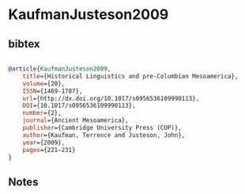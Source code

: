 * KaufmanJusteson2009




** bibtex

#+NAME: bibtex
#+BEGIN_SRC bibtex

@article{KaufmanJusteson2009,
	title={Historical Linguistics and pre-Columbian Mesoamerica},
	volume={20},
	ISSN={1469-1787},
	url={http://dx.doi.org/10.1017/s0956536109990113},
	DOI={10.1017/s0956536109990113},
	number={2},
	journal={Ancient Mesoamerica},
	publisher={Cambridge University Press (CUP)},
	author={Kaufman, Terrence and Justeson, John},
	year={2009},
	pages={221–231}
}

#+END_SRC




** Notes

